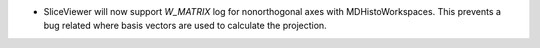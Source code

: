 - SliceViewer will now support `W_MATRIX` log for nonorthogonal axes with MDHistoWorkspaces. This prevents a bug related where basis vectors are used to calculate the projection.

